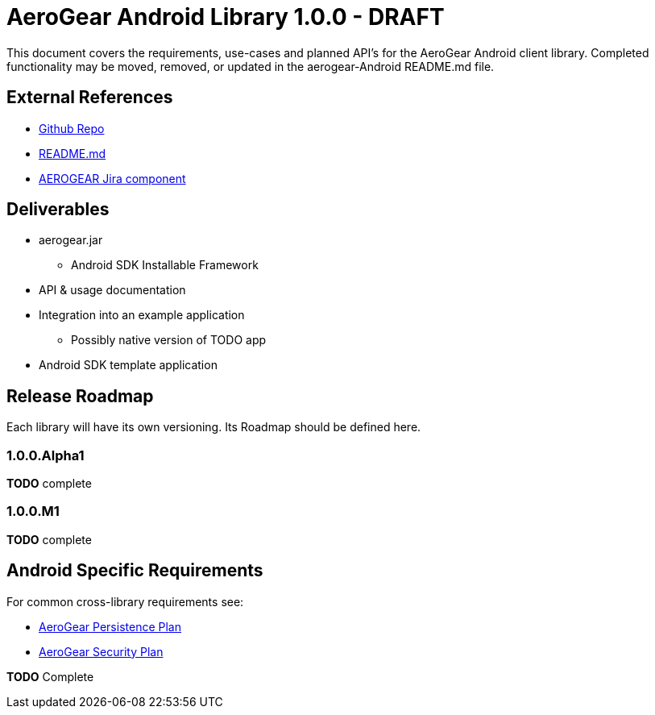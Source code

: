 AeroGear Android Library 1.0.0 - DRAFT
======================================

This document covers the requirements, use-cases and planned API's for the AeroGear Android client library.  Completed functionality may be moved, removed, or updated in the aerogear-Android README.md file.

External References
-------------------

* link:https://github.com/aerogear/aerogear-android/[Github Repo]
* link:https://github.com/aerogear/aerogear-android/blob/master/README.md[README.md]
* link:https://issues.jboss.org/browse/AEROGEAR/component/12314945[AEROGEAR Jira component]

Deliverables
------------

* aerogear.jar
** Android SDK Installable Framework
* API & usage documentation
* Integration into an example application
** Possibly native version of TODO app
* Android SDK template application

Release Roadmap
---------------

Each library will have its own versioning.  Its Roadmap should be defined here.

1.0.0.Alpha1
~~~~~~~~~~~~

*TODO* complete

1.0.0.M1
~~~~~~~~

*TODO* complete

Android Specific Requirements
-----------------------------

For common cross-library requirements see:

* link:AeroGearPersistence.html[AeroGear Persistence Plan]
* link:AeroGearSecurity.html[AeroGear Security Plan]


*TODO* Complete